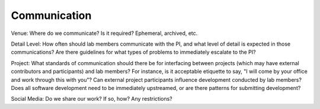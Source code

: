 Communication
=============

Venue: Where do we communicate?  Is it required?  Ephemeral, archived, etc.

Detail Level: How often should lab members communicate with the PI, and what
level of detail is expected in those communications?  Are there guidelines for
what types of problems to immediately escalate to the PI?

Project: What standards of communication should there be for interfacing
between projects (which may have external contributors and participants) and
lab members?  For instance, is it acceptable etiquette to say, "I will come by
your office and work through this with you"?  Can external project participants
influence development conducted by lab members?  Does all software development
need to be immediately upstreamed, or are there patterns for submitting
development?

Social Media: Do we share our work? If so, how? Any restrictions?
